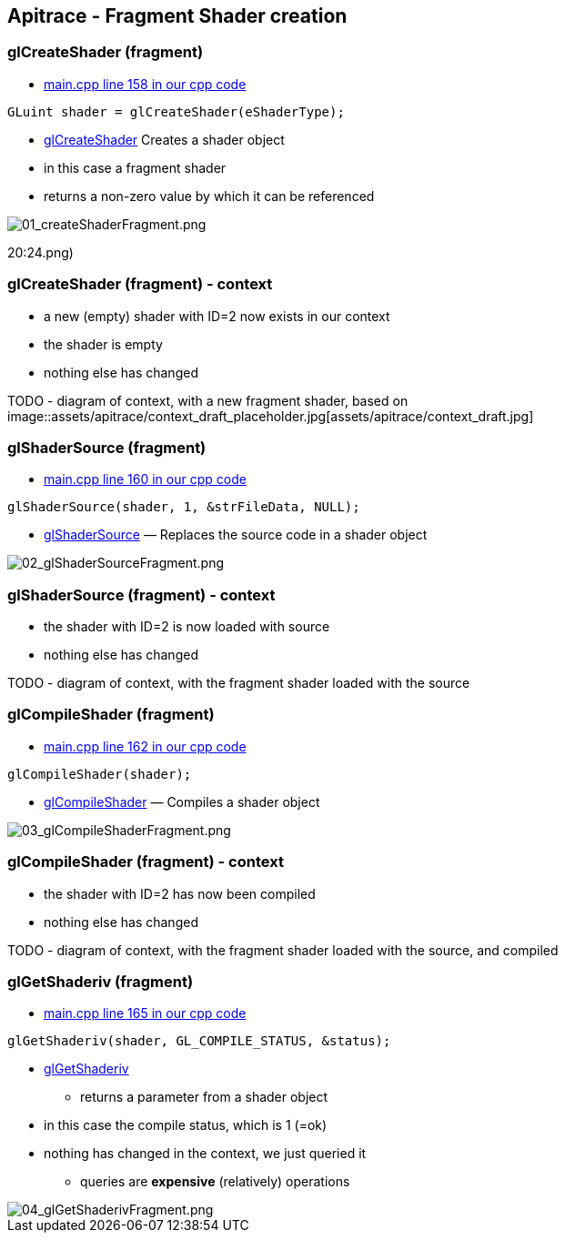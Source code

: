 == Apitrace - Fragment Shader creation

=== glCreateShader (fragment)

* https://github.com/shearer12345/graphics_examples_in_git_branches/blob/glTraingleWhiteWithApiTrace/main.cpp#L158[main.cpp
line 158 in our cpp code]
[source,cpp]
----
GLuint shader = glCreateShader(eShaderType);
----
* https://www.opengl.org/sdk/docs/man4/html/glCreateShader.xhtml[glCreateShader]
Creates a shader object
* in this case a fragment shader
* returns a non-zero value by which it can be referenced

image::assets/apitrace/03_glCreateShader_fragment/01_createShaderFragment.png[01_createShaderFragment.png]
20:24.png)

=== glCreateShader (fragment) - context

* a new (empty) shader with ID=2 now exists in our context
* the shader is empty
* nothing else has changed

TODO - diagram of context, with a new fragment shader, based on
image::assets/apitrace/context_draft_placeholder.jpg[assets/apitrace/context_draft.jpg]

=== glShaderSource (fragment)

* https://github.com/shearer12345/graphics_examples_in_git_branches/blob/glTraingleWhiteWithApiTrace/main.cpp#L160[main.cpp
line 160 in our cpp code]
[source,cpp]
----
glShaderSource(shader, 1, &strFileData, NULL);
----
* https://www.opengl.org/sdk/docs/man4/html/glShaderSource.xhtml[glShaderSource]
— Replaces the source code in a shader object

image::assets/apitrace/03_glCreateShader_fragment/02_glShaderSourceFragment.png[02_glShaderSourceFragment.png]

=== glShaderSource (fragment) - context

* the shader with ID=2 is now loaded with source
* nothing else has changed

TODO - diagram of context, with the fragment shader loaded with the
source

=== glCompileShader (fragment)

* https://github.com/shearer12345/graphics_examples_in_git_branches/blob/glTraingleWhiteWithApiTrace/main.cpp#L162[main.cpp
line 162 in our cpp code]
[source,cpp]
----
glCompileShader(shader);
----
* https://www.opengl.org/sdk/docs/man4/html/glCompileShader.xhtml[glCompileShader]
— Compiles a shader object

image::assets/apitrace/03_glCreateShader_fragment/03_glCompileShaderFragment.png[03_glCompileShaderFragment.png]

=== glCompileShader (fragment) - context

* the shader with ID=2 has now been compiled
* nothing else has changed

TODO - diagram of context, with the fragment shader loaded with the
source, and compiled

=== glGetShaderiv (fragment)

* https://github.com/shearer12345/graphics_examples_in_git_branches/blob/glTraingleWhiteWithApiTrace/main.cpp#L165[main.cpp
line 165 in our cpp code]
[source,cpp]
----
glGetShaderiv(shader, GL_COMPILE_STATUS, &status);
----
* https://www.opengl.org/sdk/docs/man4/html/glGetShader.xhtml[glGetShaderiv]
- returns a parameter from a shader object
* in this case the compile status, which is 1 (=ok)
* nothing has changed in the context, we just queried it
** queries are *expensive* (relatively) operations

image::assets/apitrace/03_glCreateShader_fragment/04_glGetShaderivFragment.png[04_glGetShaderivFragment.png]

